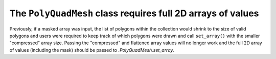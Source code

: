 The ``PolyQuadMesh`` class requires full 2D arrays of values
~~~~~~~~~~~~~~~~~~~~~~~~~~~~~~~~~~~~~~~~~~~~~~~~~~~~~~~~~~~~~

Previously, if a masked array was input, the list of polygons within the collection
would shrink to the size of valid polygons and users were required to keep track of
which polygons were drawn and call ``set_array()`` with the smaller "compressed"
array size. Passing the "compressed" and flattened array values will no longer
work and the full 2D array of values (including the mask) should be passed
to `.PolyQuadMesh.set_array`.
